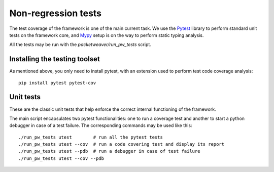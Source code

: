 .. _run-tests-label:

Non-regression tests
====================

The test coverage of the framework is one of the main current task. We use the `Pytest <https://docs.pytest.org/en/latest/>`_
library to perform standard unit tests on the framework core, and `Mypy
<http://mypy-lang.org/>`_ setup is on the way to perform static typing analysis.

All the tests may be run with the *packetweaver/run_pw_tests* script.

Installing the testing toolset
------------------------------

As mentioned above, you only need to install pytest, with an extension used to
perform test code coverage analysis::

    pip install pytest pytest-cov

Unit tests
----------

These are the classic unit tests that help enforce the correct internal functioning of the framework.

The main script encapsulates two pytest functionalities: one to run a coverage test and another to start a python debugger
in case of a test failure. The corresponding commands may be used like this::

    ./run_pw_tests utest        # run all the pytest tests
    ./run_pw_tests utest --cov  # run a code covering test and display its report
    ./run_pw_tests utest --pdb  # run a debugger in case of test failure
    ./run_pw_tests utest --cov --pdb
